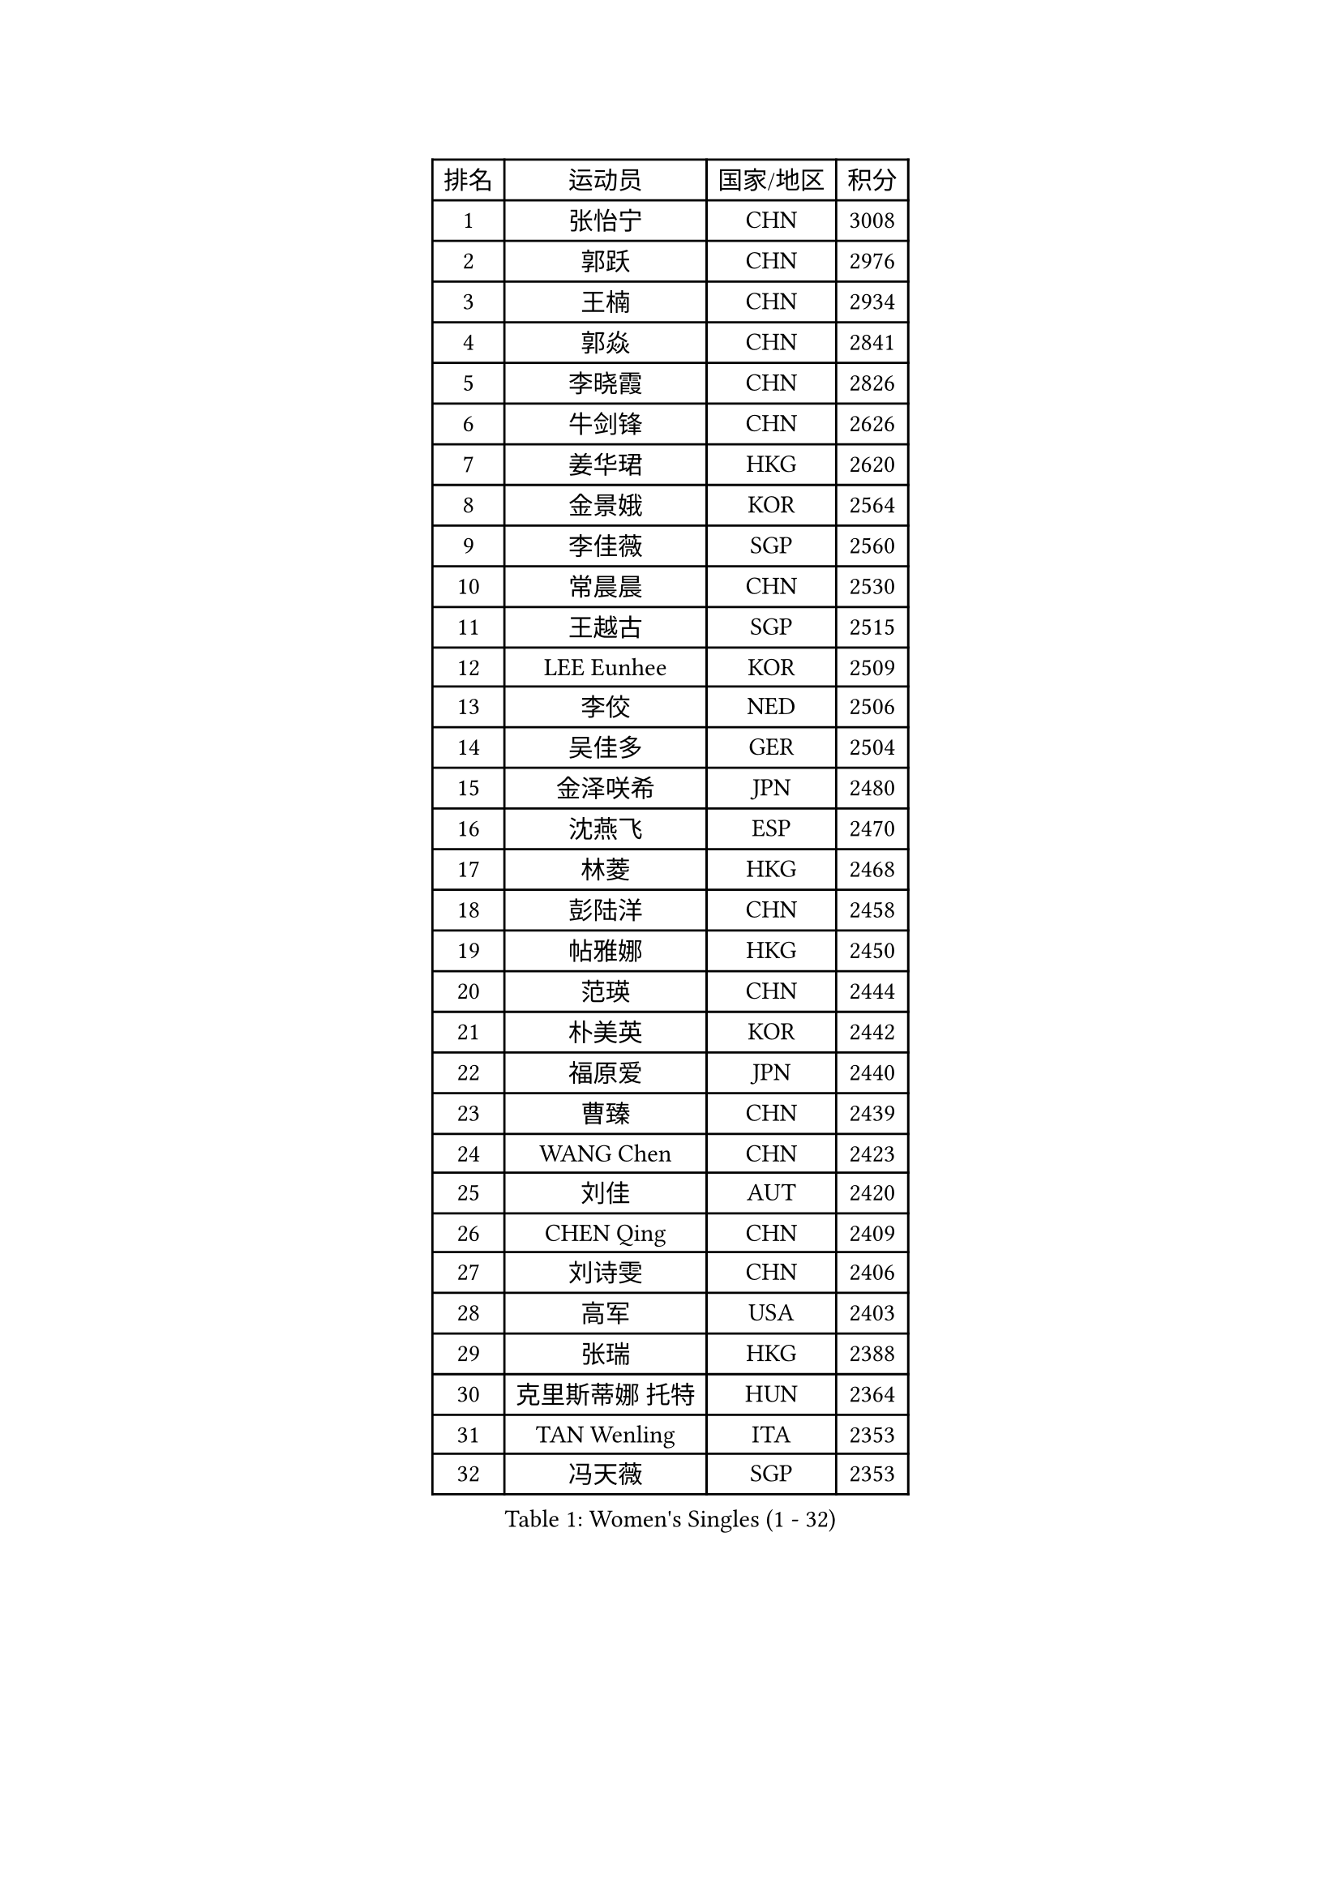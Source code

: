 
#set text(font: ("Courier New", "NSimSun"))
#figure(
  caption: "Women's Singles (1 - 32)",
    table(
      columns: 4,
      [排名], [运动员], [国家/地区], [积分],
      [1], [张怡宁], [CHN], [3008],
      [2], [郭跃], [CHN], [2976],
      [3], [王楠], [CHN], [2934],
      [4], [郭焱], [CHN], [2841],
      [5], [李晓霞], [CHN], [2826],
      [6], [牛剑锋], [CHN], [2626],
      [7], [姜华珺], [HKG], [2620],
      [8], [金景娥], [KOR], [2564],
      [9], [李佳薇], [SGP], [2560],
      [10], [常晨晨], [CHN], [2530],
      [11], [王越古], [SGP], [2515],
      [12], [LEE Eunhee], [KOR], [2509],
      [13], [李佼], [NED], [2506],
      [14], [吴佳多], [GER], [2504],
      [15], [金泽咲希], [JPN], [2480],
      [16], [沈燕飞], [ESP], [2470],
      [17], [林菱], [HKG], [2468],
      [18], [彭陆洋], [CHN], [2458],
      [19], [帖雅娜], [HKG], [2450],
      [20], [范瑛], [CHN], [2444],
      [21], [朴美英], [KOR], [2442],
      [22], [福原爱], [JPN], [2440],
      [23], [曹臻], [CHN], [2439],
      [24], [WANG Chen], [CHN], [2423],
      [25], [刘佳], [AUT], [2420],
      [26], [CHEN Qing], [CHN], [2409],
      [27], [刘诗雯], [CHN], [2406],
      [28], [高军], [USA], [2403],
      [29], [张瑞], [HKG], [2388],
      [30], [克里斯蒂娜 托特], [HUN], [2364],
      [31], [TAN Wenling], [ITA], [2353],
      [32], [冯天薇], [SGP], [2353],
    )
  )#pagebreak()

#set text(font: ("Courier New", "NSimSun"))
#figure(
  caption: "Women's Singles (33 - 64)",
    table(
      columns: 4,
      [排名], [运动员], [国家/地区], [积分],
      [33], [平野早矢香], [JPN], [2349],
      [34], [柳絮飞], [HKG], [2349],
      [35], [福冈春菜], [JPN], [2339],
      [36], [SUN Beibei], [SGP], [2333],
      [37], [FUJINUMA Ai], [JPN], [2332],
      [38], [WU Xue], [DOM], [2328],
      [39], [GANINA Svetlana], [RUS], [2323],
      [40], [LOVAS Petra], [HUN], [2318],
      [41], [桑亚婵], [HKG], [2313],
      [42], [丁宁], [CHN], [2311],
      [43], [KIM Mi Yong], [PRK], [2310],
      [44], [POTA Georgina], [HUN], [2306],
      [45], [维多利亚 帕芙洛维奇], [BLR], [2298],
      [46], [MONTEIRO DODEAN Daniela], [ROU], [2297],
      [47], [李倩], [POL], [2296],
      [48], [#text(gray, "LI Nan")], [CHN], [2286],
      [49], [塔玛拉 鲍罗斯], [CRO], [2284],
      [50], [RAO Jingwen], [CHN], [2283],
      [51], [藤井宽子], [JPN], [2275],
      [52], [伊丽莎白 萨玛拉], [ROU], [2272],
      [53], [PAVLOVICH Veronika], [BLR], [2271],
      [54], [JEE Minhyung], [AUS], [2271],
      [55], [#text(gray, "米哈拉 斯蒂芙")], [ROU], [2259],
      [56], [单晓娜], [GER], [2233],
      [57], [HIURA Reiko], [JPN], [2227],
      [58], [梅村礼], [JPN], [2224],
      [59], [SCHALL Elke], [GER], [2224],
      [60], [JEON Hyekyung], [KOR], [2221],
      [61], [KRAMER Tanja], [GER], [2216],
      [62], [ODOROVA Eva], [SVK], [2213],
      [63], [姚彦], [CHN], [2212],
      [64], [PAOVIC Sandra], [CRO], [2209],
    )
  )#pagebreak()

#set text(font: ("Courier New", "NSimSun"))
#figure(
  caption: "Women's Singles (65 - 96)",
    table(
      columns: 4,
      [排名], [运动员], [国家/地区], [积分],
      [65], [TASEI Mikie], [JPN], [2206],
      [66], [于梦雨], [SGP], [2205],
      [67], [#text(gray, "XU Yan")], [SGP], [2198],
      [68], [LI Xue], [FRA], [2198],
      [69], [ROBERTSON Laura], [GER], [2195],
      [70], [LI Qiangbing], [AUT], [2193],
      [71], [KWAK Bangbang], [KOR], [2184],
      [72], [XIAN Yifang], [FRA], [2174],
      [73], [VACENOVSKA Iveta], [CZE], [2162],
      [74], [KOMWONG Nanthana], [THA], [2160],
      [75], [STEFANOVA Nikoleta], [ITA], [2159],
      [76], [#text(gray, "ZHANG Xueling")], [SGP], [2157],
      [77], [STRBIKOVA Renata], [CZE], [2154],
      [78], [BILENKO Tetyana], [UKR], [2153],
      [79], [LU Yun-Feng], [TPE], [2149],
      [80], [ZAMFIR Adriana], [ROU], [2148],
      [81], [ERDELJI Anamaria], [SRB], [2143],
      [82], [TAN Paey Fern], [SGP], [2141],
      [83], [BOLLMEIER Nadine], [GER], [2135],
      [84], [NEGRISOLI Laura], [ITA], [2133],
      [85], [GRUNDISCH Carole], [FRA], [2125],
      [86], [JIAO Yongli], [ESP], [2122],
      [87], [DVORAK Galia], [ESP], [2122],
      [88], [KONISHI An], [JPN], [2116],
      [89], [#text(gray, "JANG Hyon Ae")], [PRK], [2113],
      [90], [ETSUZAKI Ayumi], [JPN], [2108],
      [91], [XU Jie], [POL], [2102],
      [92], [KIM Jong], [PRK], [2102],
      [93], [KOTIKHINA Irina], [RUS], [2097],
      [94], [石垣优香], [JPN], [2094],
      [95], [YU Kwok See], [HKG], [2087],
      [96], [SCHOPP Jie], [GER], [2084],
    )
  )#pagebreak()

#set text(font: ("Courier New", "NSimSun"))
#figure(
  caption: "Women's Singles (97 - 128)",
    table(
      columns: 4,
      [排名], [运动员], [国家/地区], [积分],
      [97], [TERUI Moemi], [JPN], [2084],
      [98], [IVANCAN Irene], [GER], [2082],
      [99], [郑怡静], [TPE], [2081],
      [100], [KOSTROMINA Tatyana], [BLR], [2081],
      [101], [RAMIREZ Sara], [ESP], [2079],
      [102], [文炫晶], [KOR], [2079],
      [103], [LAY Jian Fang], [AUS], [2076],
      [104], [MOLNAR Cornelia], [CRO], [2075],
      [105], [JIA Jun], [CHN], [2075],
      [106], [SHIM Serom], [KOR], [2069],
      [107], [ZHU Fang], [ESP], [2062],
      [108], [MUANGSUK Anisara], [THA], [2061],
      [109], [LANG Kristin], [GER], [2058],
      [110], [PAN Chun-Chu], [TPE], [2058],
      [111], [STRUSE Nicole], [GER], [2052],
      [112], [DOLGIKH Maria], [RUS], [2052],
      [113], [BARTHEL Zhenqi], [GER], [2052],
      [114], [PASKAUSKIENE Ruta], [LTU], [2044],
      [115], [KIM Kyungha], [KOR], [2040],
      [116], [#text(gray, "BADESCU Otilia")], [ROU], [2039],
      [117], [HUANG Yi-Hua], [TPE], [2033],
      [118], [YOON Sunae], [KOR], [2031],
      [119], [ONO Shiho], [JPN], [2021],
      [120], [KO Somi], [KOR], [2021],
      [121], [TIMINA Elena], [NED], [2020],
      [122], [GATINSKA Katalina], [BUL], [2017],
      [123], [GHATAK Poulomi], [IND], [2017],
      [124], [KIM Junghyun], [KOR], [2016],
      [125], [LI Chunli], [NZL], [2015],
      [126], [YAMANASHI Yuri], [JPN], [2012],
      [127], [KRAVCHENKO Marina], [ISR], [2007],
      [128], [EKHOLM Matilda], [SWE], [2003],
    )
  )